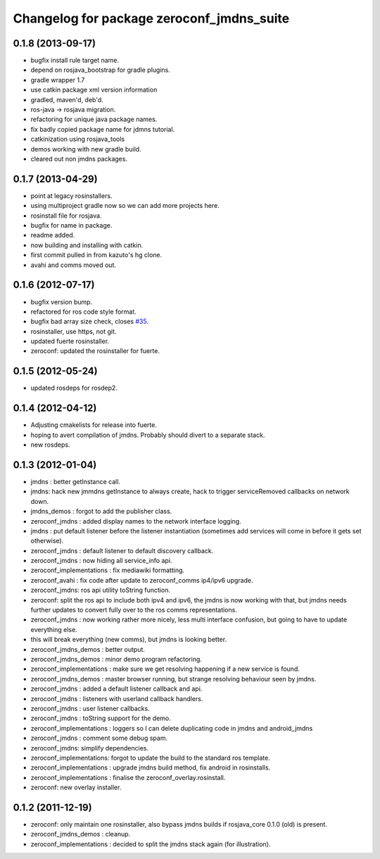 ^^^^^^^^^^^^^^^^^^^^^^^^^^^^^^^^^^^^^^^^^^
Changelog for package zeroconf_jmdns_suite
^^^^^^^^^^^^^^^^^^^^^^^^^^^^^^^^^^^^^^^^^^

0.1.8 (2013-09-17)
------------------
* bugfix install rule target name.
* depend on rosjava_bootstrap for gradle plugins.
* gradle wrapper 1.7
* use catkin package xml version information
* gradled, maven'd, deb'd.
* ros-java -> rosjava migration.
* refactoring for unique java package names.
* fix badly copied package name for jdmns tutorial.
* catkinization using rosjava_tools
* demos working with new gradle build.
* cleared out non jmdns packages.

0.1.7 (2013-04-29)
------------------
* point at legacy rosinstallers.
* using multiproject gradle now so we can add more projects here.
* rosinstall file for rosjava.
* bugfix for name in package.
* readme added.
* now building and installing with catkin.
* first commit pulled in from kazuto's hg clone.
* avahi and comms moved out.

0.1.6 (2012-07-17)
------------------
* bugfix version bump.
* refactored for ros code style format.
* bugfix bad array size check, closes `#35 <https://github.com/rosjava/zeroconf_jmdns_suite/issues/35>`_.
* rosinstaller, use https, not git.
* updated fuerte rosinstaller.
* zeroconf: updated the rosinstaller for fuerte.

0.1.5 (2012-05-24)
------------------
* updated rosdeps for rosdep2.

0.1.4 (2012-04-12)
------------------
* Adjusting cmakelists for release into fuerte.
* hoping to avert compilation of jmdns. Probably should divert to a separate stack.
* new rosdeps.

0.1.3 (2012-01-04)
------------------
* jmdns : better getInstance call.
* jmdns: hack new jmmdns getInstance to always create, hack to trigger serviceRemoved callbacks on network down.
* jmdns_demos : forgot to add the publisher class.
* zeroconf_jmdns : added display names to the network interface logging.
* jmdns : put default listener before the listener instantiation (sometimes add services will come in before it gets set otherwise).
* zeroconf_jmdns : default listener to default discovery callback.
* zeroconf_jmdns : now hiding all service_info api.
* zeroconf_implementations : fix mediawiki formatting.
* zeroconf_avahi : fix code after update to zeroconf_comms ip4/ipv6 upgrade.
* zeroconf_jmdns: ros api utility toString function.
* zeroconf: split the ros api to include both ipv4 and ipv6, the jmdns is now working with that, but jmdns needs further updates to convert fully over to the ros comms representations.
* zeroconf_jmdns : now working rather more nicely, less multi interface confusion, but going to have to update everything else.
* this will break everything (new comms), but jmdns is looking better.
* zeroconf_jmdns_demos : better output.
* zeroconf_jmdns_demos : minor demo program refactoring.
* zeroconf_implementations : make sure we get resolving happening if a new service is found.
* zeroconf_jmdns_demos : master browser running, but strange resolving behaviour seen by jmdns.
* zeroconf_jmdns : added a default listener callback and api.
* zeroconf_jmdns : listeners with userland callback handlers.
* zeroconf_jmdns : user listener callbacks.
* zeroconf_jmdns : toString support for the demo.
* zeroconf_implementations : loggers so I can delete duplicating code in jmdns and android_jmdns
* zeroconf_jmdns : comment some debug spam.
* zeroconf_jmdns: simplify dependencies.
* zeroconf_implementations: forgot to update the build to the standard ros template.
* zeroconf_implementations : upgrade jmdns build method, fix android in rosinstalls.
* zeroconf_implementations : finalise the zeroconf_overlay.rosinstall.
* zeroconf: new overlay installer.

0.1.2 (2011-12-19)
------------------
* zeroconf: only maintain one rosinstaller, also bypass jmdns builds if rosjava_core 0.1.0 (old) is present.
* zeroconf_jmdns_demos : cleanup.
* zeroconf_implementations : decided to split the jmdns stack again (for illustration).



